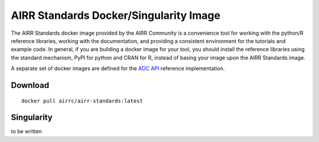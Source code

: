=======================================
AIRR Standards Docker/Singularity Image
=======================================

The AIRR Standards docker image provided by the AIRR Community is a
convenience tool for working with the python/R reference libraries,
working with the documentation, and providing a consistent environment
for the tutorials and example code. In general, if you are building a
docker image for your tool, you should install the reference libraries
using the standard mechanism, PyPI for python and CRAN for R, instead
of basing your image upon the AIRR Standards image.

A separate set of docker images are defined for the `ADC API`_ reference
implementation.

.. _`ADC API`: https://github.com/airr-community/adc-api

Download
========

::

    docker pull airrc/airr-standards:latest

Singularity
===========

to be written

